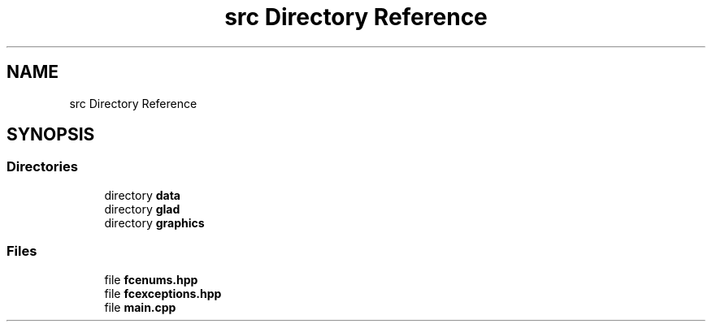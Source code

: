 .TH "src Directory Reference" 3 "Wed Jan 25 2023" "Version 00.01a07-dbg" "Freecraft" \" -*- nroff -*-
.ad l
.nh
.SH NAME
src Directory Reference
.SH SYNOPSIS
.br
.PP
.SS "Directories"

.in +1c
.ti -1c
.RI "directory \fBdata\fP"
.br
.ti -1c
.RI "directory \fBglad\fP"
.br
.ti -1c
.RI "directory \fBgraphics\fP"
.br
.in -1c
.SS "Files"

.in +1c
.ti -1c
.RI "file \fBfcenums\&.hpp\fP"
.br
.ti -1c
.RI "file \fBfcexceptions\&.hpp\fP"
.br
.ti -1c
.RI "file \fBmain\&.cpp\fP"
.br
.in -1c
